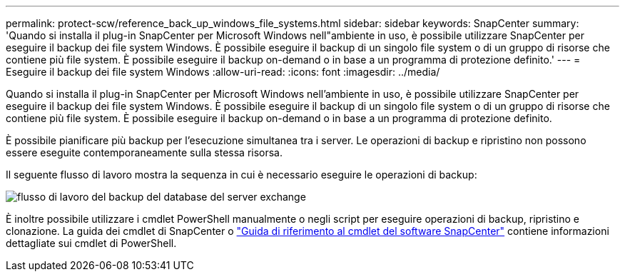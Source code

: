 ---
permalink: protect-scw/reference_back_up_windows_file_systems.html 
sidebar: sidebar 
keywords: SnapCenter 
summary: 'Quando si installa il plug-in SnapCenter per Microsoft Windows nell"ambiente in uso, è possibile utilizzare SnapCenter per eseguire il backup dei file system Windows. È possibile eseguire il backup di un singolo file system o di un gruppo di risorse che contiene più file system. È possibile eseguire il backup on-demand o in base a un programma di protezione definito.' 
---
= Eseguire il backup dei file system Windows
:allow-uri-read: 
:icons: font
:imagesdir: ../media/


[role="lead"]
Quando si installa il plug-in SnapCenter per Microsoft Windows nell'ambiente in uso, è possibile utilizzare SnapCenter per eseguire il backup dei file system Windows. È possibile eseguire il backup di un singolo file system o di un gruppo di risorse che contiene più file system. È possibile eseguire il backup on-demand o in base a un programma di protezione definito.

È possibile pianificare più backup per l'esecuzione simultanea tra i server. Le operazioni di backup e ripristino non possono essere eseguite contemporaneamente sulla stessa risorsa.

Il seguente flusso di lavoro mostra la sequenza in cui è necessario eseguire le operazioni di backup:

image::../media/sce_backup_workflow.gif[flusso di lavoro del backup del database del server exchange]

È inoltre possibile utilizzare i cmdlet PowerShell manualmente o negli script per eseguire operazioni di backup, ripristino e clonazione. La guida dei cmdlet di SnapCenter o https://docs.netapp.com/us-en/snapcenter-cmdlets-49/index.html["Guida di riferimento al cmdlet del software SnapCenter"^] contiene informazioni dettagliate sui cmdlet di PowerShell.
